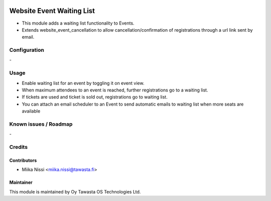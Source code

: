 .. image:: https://img.shields.io/badge/licence-AGPL--3-blue.svg
   :target: http://www.gnu.org/licenses/agpl-3.0-standalone.html
   :alt: License: AGPL-3

==========================
Website Event Waiting List
==========================
* This module adds a waiting list functionality to Events.
* Extends website_event_cancellation to allow cancellation/confirmation of registrations through a url link sent by email.

Configuration
=============
\-

Usage
=====
* Enable waiting list for an event by toggling it on event view.
* When maximum attendees to an event is reached, further registrations go to a waiting list.
* If tickets are used and ticket is sold out, registrations go to waiting list.
* You can attach an email scheduler to an Event to send automatic emails to waiting list when more seats are available

Known issues / Roadmap
======================
\-

Credits
=======

Contributors
------------

* Miika Nissi <miika.nissi@tawasta.fi>

Maintainer
----------

.. image:: http://tawasta.fi/templates/tawastrap/images/logo.png
   :alt: Oy Tawasta OS Technologies Ltd.
   :target: http://tawasta.fi/

This module is maintained by Oy Tawasta OS Technologies Ltd.
